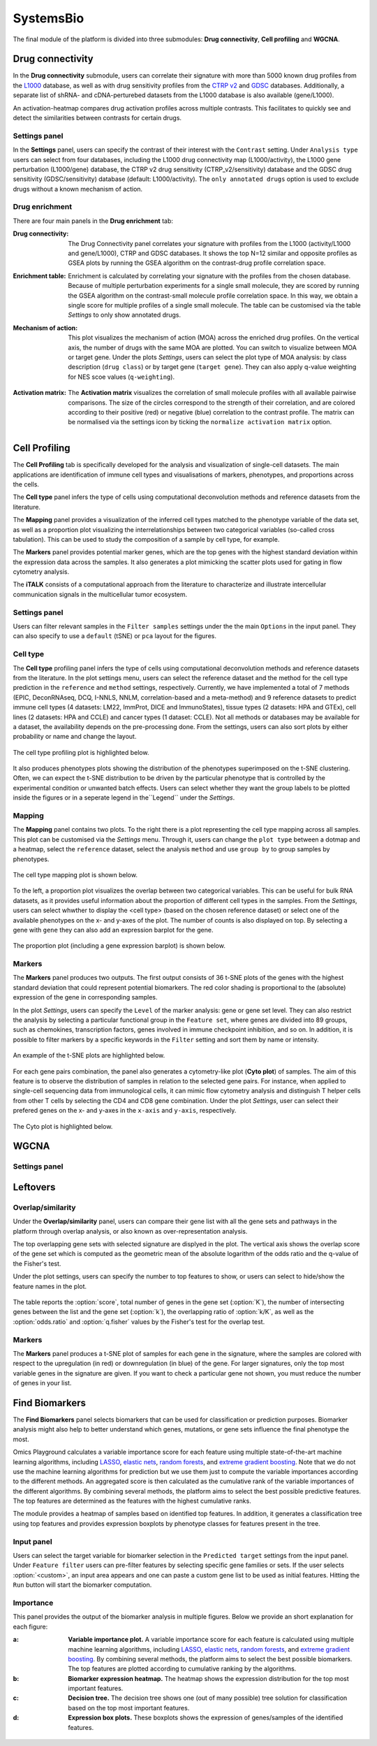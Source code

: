 .. _CellProfiling:

SystemsBio
================================================================================
The final module of the platform is divided into three submodules: **Drug connectivity**, **Cell profiling** and **WGCNA**.


Drug connectivity
--------------------------------------------------------------------------------
In the **Drug connectivity** submodule, users can correlate their signature with
more than 5000 known drug profiles from the 
`L1000 <https://www.ncbi.nlm.nih.gov/pubmed/29195078>`__ database, as well as with drug 
sensitivity profiles from the `CTRP v2 <https://portals.broadinstitute.org/ctrp.v2.1/>`__ 
and `GDSC <https://www.cancerrxgene.org/>`__ databases. 
Additionally, a separate list of shRNA- and cDNA-perturebed datasets from the L1000 database 
is also available (gene/L1000).

An activation-heatmap compares drug activation profiles across multiple contrasts. 
This facilitates to quickly see and detect the similarities between contrasts
for certain drugs.

Settings panel
~~~~~~~~~~~~~~~~~~~~~~~~~~~~~~~~~~~~~~~~~~~~~~~~~~~~~~~~~~~~~~~~~~~~~~~~~~~~~~~~
In the **Settings** panel, users can specify the contrast of their interest
with the ``Contrast`` setting. Under ``Analysis type`` users can select from four 
databases, including the L1000 drug connectivity map  (L1000/activity), the L1000 gene perturbation (L1000/gene) database, the CTRP v2 drug sensitivity (CTRP_v2/sensitivity) database and the GDSC drug sensitivity (GDSC/sensitivity) database (default: L1000/activity). The ``only annotated drugs`` option is used to exclude drugs without a known  mechanism of action.

.. figure:: figures_v3/drug_settings.png
    :align: center
    :width: 20%


Drug enrichment
~~~~~~~~~~~~~~~~~~~~~~~~~~~~~~~~~~~~~~~~~~~~~~~~~~~~~~~~~~~~~~~~~~~~~~~~~~~~~~~~
There are four main panels in the **Drug enrichment** tab:    

:**Drug connectivity**: The Drug Connectivity panel correlates your signature with profiles from the L1000 
        (activity/L1000 and gene/L1000), CTRP and GDSC databases. 
        It shows the top N=12 similar and opposite profiles as GSEA plots by running 
        the GSEA algorithm on the contrast-drug profile correlation space. 

:**Enrichment table**: Enrichment is calculated by correlating
        your signature with the profiles from the chosen
        database. Because of multiple perturbation experiments for a
        single small molecule, they are scored by running the GSEA algorithm on the 
        contrast-small molecule profile correlation space. In this way, we obtain a 
        single score for multiple profiles of a single small molecule. The table can be 
        customised via the table *Settings* to only show annotated drugs.

:**Mechanism of action**: This plot visualizes the mechanism of action (MOA) across the enriched
        drug profiles. On the vertical axis, the number of drugs with the same
        MOA are plotted. You can switch to visualize between MOA or target gene.
        Under the plots *Settings*, users can select the plot type of MOA
        analysis: by class description (``drug class``) or by target gene 
        (``target gene``). They can also apply q-value weighting for NES scoe values (``q-weighting``).

        .. figure:: figures_v3/drug_cmap_moa_set.png
            :align: center
            :width: 25%

:**Activation matrix**: The **Activation matrix** visualizes the correlation of small molecule 
        profiles with all available pairwise comparisons. The size of the
        circles correspond to the strength of their correlation, and are
        colored according to their positive (red) or
        negative (blue) correlation to the contrast profile. 
        The matrix can be normalised via the settings icon by ticking the ``normalize activation matrix`` option.

        .. figure:: figures_v3/drug_AM_opts.png
            :align: center
            :width: 25%


.. figure:: figures_v3/drug_main.png
    :align: center
    :width: 100%



Cell Profiling
--------------------------------------------------------------------------------

The **Cell Profiling** tab is specifically developed for the
analysis and visualization of single-cell datasets. The main
applications are identification of immune cell types and
visualisations of markers, phenotypes, and proportions across the cells.

The **Cell type** panel infers the type of cells using computational deconvolution
methods and reference datasets from the literature.

The **Mapping** panel provides a visualization of the inferred cell types 
matched to the phenotype variable of the data set, as well as a proportion plot 
visualizing the interrelationships between two categorical variables 
(so-called cross tabulation). This can be used to study the composition 
of a sample by cell type, for example.  

The **Markers** panel provides potential marker genes, which are the top genes 
with the highest standard deviation within the expression data across the samples. 
It also generates a plot mimicking the scatter plots used for gating in 
flow cytometry analysis.

The **iTALK** consists of a computational approach from the literature
to characterize and illustrate intercellular communication signals in the 
multicellular tumor ecosystem.


Settings panel
~~~~~~~~~~~~~~~~~~~~~~~~~~~~~~~~~~~~~~~~~~~~~~~~~~~~~~~~~~~~~~~~~~~~~~~~~~~~~~~~
Users can filter relevant samples in the ``Filter samples`` settings
under the the main ``Options`` in the input panel. They can also
specify to use a ``default``  (tSNE) or ``pca`` layout for the figures.

.. figure:: figures/psc10.0.png
    :align: center
    :width: 30%


Cell type
~~~~~~~~~~~~~~~~~~~~~~~~~~~~~~~~~~~~~~~~~~~~~~~~~~~~~~~~~~~~~~~~~~~~~~~~~~~~~~~~
The **Cell type** profiling panel infers the type of cells using
computational deconvolution methods and reference datasets from the
literature.  In the plot settings menu, users can select the
reference dataset and the method for the cell type prediction in the
``reference`` and ``method`` settings, respectively. Currently, we
have implemented a total of 7 methods (EPIC, DeconRNAseq, DCQ, I-NNLS,
NNLM, correlation-based and a meta-method) and 9 reference datasets to
predict immune cell types (4 datasets: LM22, ImmProt, DICE and
ImmunoStates), tissue types (2 datasets: HPA and GTEx), cell lines (2
datasets: HPA and CCLE) and cancer types (1 dataset: CCLE). Not all
methods or databases may be available for a dataset, the availability
depends on the pre-processing done. From the settings, users can also 
sort plots by either probability or name and change the layout.

.. figure:: figures/psc10.1.0.png
    :align: center
    :width: 30%

The cell type profiling plot is highlighted below.

.. figure:: figures/psc10.1.png
    :align: center
    :width: 100%

It also produces phenotypes plots showing the distribution of the 
phenotypes superimposed on the t-SNE clustering. 
Often, we can expect the t-SNE distribution to be driven by the particular 
phenotype that is controlled by the experimental condition or unwanted 
batch effects. Users can select whether they want the group labels to be 
plotted inside the figures or in a seperate legend in the``Legend`` 
under the *Settings*.

.. figure:: figures/psc10.1.1.png
    :align: center
    :width: 100%


Mapping
~~~~~~~~~~~~~~~~~~~~~~~~~~~~~~~~~~~~~~~~~~~~~~~~~~~~~~~~~~~~~~~~~~~~~~~~~~~~~~~~
The **Mapping** panel contains two plots.
To the right there is a plot representing the cell type mapping across all samples.
This plot can be customised via the *Settings* menu. Through it, users can change 
the ``plot type`` between a dotmap and a heatmap, select the ``reference`` dataset, 
select the analysis ``method`` and use ``group by`` to group samples by phenotypes.

.. figure:: figures/psc10.2.a.png
    :align: center
    :width: 30%

The cell type mapping plot is shown below.

.. figure:: figures/psc10.2.png
    :align: center
    :width: 100% 

To the left, a proportion plot visualizes the overlap between two categorical variables.
This can be useful for bulk RNA datasets, as it provides useful information about 
the proportion of different cell types in the samples. From the *Settings*, users 
can select whwther to display the <cell type> (based on the chosen reference dataset) 
or select one of the available phenotypes on the x- and y-axes of the plot. The number
of counts is also displayed on top. 
By selecting a gene with ``gene`` they can also add an expression barplot for the gene.

.. figure:: figures/psc10.2.b.png
    :align: center
    :width: 30%

The proportion plot (including a gene expression barplot) is shown below.

.. figure:: figures/psc10.2.1.png
    :align: center
    :width: 100% 

Markers
~~~~~~~~~~~~~~~~~~~~~~~~~~~~~~~~~~~~~~~~~~~~~~~~~~~~~~~~~~~~~~~~~~~~~~~~~~~~~~~~
The **Markers** panel produces two outputs. The first output consists of 36 t-SNE 
plots of the genes with the highest standard deviation that could represent 
potential biomarkers. The red color shading is proportional to the (absolute) 
expression of the gene in corresponding samples. 

In the plot *Settings*, users can specify the ``Level`` of the marker analysis: 
gene or gene set level. They can also restrict the analysis by selecting a particular 
functional group in the ``Feature set``, where genes are divided into 89 groups, such as 
chemokines, transcription factors, genes involved in immune checkpoint inhibition, and so on. 
In addition, it is possible to filter markers by a specific keywords in the ``Filter`` setting 
and sort them by name or intensity.

.. figure:: figures/psc10.3.a.png
    :align: center
    :width: 30%

An example of the t-SNE plots are highlighted below.

.. figure:: figures/psc10.3.png
    :align: center
    :width: 100%

For each gene pairs combination, the panel also generates a cytometry-like plot (**Cyto plot**) 
of samples. The aim of this feature is to observe the distribution of samples 
in relation to the selected gene pairs. For instance, when applied to single-cell 
sequencing data from immunological cells, it can mimic flow cytometry analysis and distinguish 
T helper cells from other T cells by selecting the CD4 and CD8 gene combination. 
Under the plot *Settings*, user can select their prefered genes on the x- and y-axes 
in the ``x-axis`` and ``y-axis``, respectively.

.. figure:: figures/psc10.3.b.png
    :align: center
    :width: 30%

The Cyto plot is highlighted below.

.. figure:: figures/psc10.3.1.png
    :align: center
    :width: 100%



WGCNA
--------------------------------------------------------------------------------


Settings panel
~~~~~~~~~~~~~~~~~~~~~~~~~~~~~~~~~~~~~~~~~~~~~~~~~~~~~~~~~~~~~~~~~~~~~~~~~~~~~~~~








Leftovers
-------------------------------
Overlap/similarity
~~~~~~~~~~~~~~~~~~~~~~~~~~~~~~~~~~~~~~~~~~~~~~~~~~~~~~~~~~~~~~~~~~~~~~~~~~~~~~~~
Under the **Overlap/similarity** panel, users can compare their gene
list with all the gene sets and pathways in the platform through
overlap analysis, or also known as over-representation analysis. 

The top overlapping gene sets with selected signature are displyed in the plot. 
The vertical axis shows the overlap score of the gene set which is computed 
as the geometric mean of the absolute logarithm of the odds ratio 
and the q-value of the Fisher's test.

Under the plot settings, users can specify the number to top features
to show, or users can select to hide/show the feature names in the plot.
        
.. figure:: figures/psc8.4.a.png
    :align: center
    :width: 30%

The table reports the :option:`score`, total number of genes in the
gene set (:option:`K`), the number of intersecting genes between the
list and the gene set (:option:`k`), the overlapping ratio of
:option:`k/K`, as well as the :option:`odds.ratio` and
:option:`q.fisher` values by the Fisher's test for the overlap test.

.. figure:: figures/psc8.4.png
    :align: center
    :width: 100%
	   

Markers
~~~~~~~~~~~~~~~~~~~~~~~~~~~~~~~~~~~~~~~~~~~~~~~~~~~~~~~~~~~~~~~~~~~~~~~~~~~~~~~~
The **Markers** panel produces a t-SNE plot of samples for each gene
in the signature, where the samples are colored with respect to the
upregulation (in red) or downregulation (in blue) of the gene. For
larger signatures, only the top most variable genes in the signature
are given. If you want to check a particular gene not shown, you must
reduce the number of genes in your list.

.. figure:: figures/psc8.5.png
    :align: center
    :width: 100%


Find Biomarkers
--------------------------------------------------------------------------------

The **Find Biomarkers** panel selects biomarkers that can be
used for classification or prediction purposes. Biomarker analysis
might also help to better understand which genes, mutations, or gene
sets influence the final phenotype the most.

Omics Playground calculates a variable importance score for each feature using multiple state-of-the-art machine learning algorithms, including `LASSO <https://www.ncbi.nlm.nih.gov/pubmed/20808728>`__, `elastic nets
<https://statweb.stanford.edu/~candes/papers/DantzigSelector.pdf>`__, `random forests <https://www.stat.berkeley.edu/~breiman/randomforest2001.pdf>`__, and
`extreme gradient boosting <https://www.kdd.org/kdd2016/papers/files/rfp0697-chenAemb.pdf>`__. Note that we do not use the machine learning algorithms for prediction but we use them just to compute the variable importances according to the different methods. An aggregated score is then calculated as the cumulative rank of the variable importances of the different algorithms. By combining several methods, the platform aims to select the best possible predictive features. The top features are determined as the features with the highest cumulative ranks. 

The module provides a heatmap of samples based on identified top features. 
In addition, it generates a classification tree using top features and provides
expression boxplots by phenotype classes for features present in the
tree.


Input panel
~~~~~~~~~~~~~~~~~~~~~~~~~~~~~~~~~~~~~~~~~~~~~~~~~~~~~~~~~~~~~~~~~~~~~~~~~~~~~~~~

Users can select the target variable for biomarker selection in the
``Predicted target`` settings from the input panel. Under ``Feature filter``  
users can pre-filter features by selecting specific gene families or sets.
If the user selects :option:`<custom>`, an input area appears and one can paste 
a custom gene list to be used as initial features. Hitting the ``Run``
button will start the biomarker computation. 

.. figure:: figures/psc9.0.png
    :align: center
    :width: 30%


Importance
~~~~~~~~~~~~~~~~~~~~~~~~~~~~~~~~~~~~~~~~~~~~~~~~~~~~~~~~~~~~~~~~~~~~~~~~~~~~~~~~
        
This panel provides the output of the biomarker analysis in multiple
figures. Below we provide an short explanation for each figure:

:**a**: **Variable importance plot.** A variable importance score for
        each feature is calculated using multiple machine learning
        algorithms, including `LASSO
        <https://www.ncbi.nlm.nih.gov/pubmed/20808728>`__, `elastic
        nets
        <https://statweb.stanford.edu/~candes/papers/DantzigSelector.pdf>`__,
        `random forests
        <https://www.stat.berkeley.edu/~breiman/randomforest2001.pdf>`__,
        and `extreme gradient boosting
        <https://www.kdd.org/kdd2016/papers/files/rfp0697-chenAemb.pdf>`__.
        By combining several methods, the platform aims to select the
        best possible biomarkers. The top features are plotted
        according to cumulative ranking by the algorithms.
        
:**b**: **Biomarker expression heatmap.** The heatmap shows the expression
        distribution for the top most important features.
                
:**c**: **Decision tree.** The decision tree shows one (out of many
        possible) tree solution for classification based on the top
        most important features.
        
:**d**: **Expression box plots.** These boxplots shows the expression
        of genes/samples of the identified features.

.. figure:: figures/psc9.1.png
    :align: center
    :width: 100%
